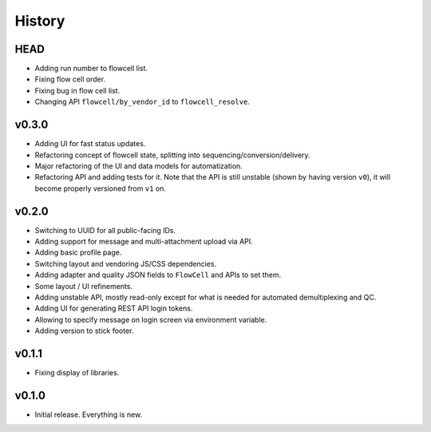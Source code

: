 =======
History
=======

----
HEAD
----

- Adding run number to flowcell list.
- Fixing flow cell order.
- Fixing bug in flow cell list.
- Changing API ``flowcell/by_vendor_id`` to ``flowcell_resolve``.

------
v0.3.0
------

- Adding UI for fast status updates.
- Refactoring concept of flowcell state, splitting into sequencing/conversion/delivery.
- Major refactoring of the UI and data models for automatization.
- Refactoring API and adding tests for it.
  Note that the API is still unstable (shown by having version ``v0``), it will become properly versioned from ``v1`` on.

------
v0.2.0
------

- Switching to UUID for all public-facing IDs.
- Adding support for message and multi-attachment upload via API.
- Adding basic profile page.
- Switching layout and vendoring JS/CSS dependencies.
- Adding adapter and quality JSON fields to ``FlowCell`` and APIs to set them.
- Some layout / UI refinements.
- Adding unstable API, mostly read-only except for what is needed for automated demultiplexing and QC.
- Adding UI for generating REST API login tokens.
- Allowing to specify message on login screen via environment variable.
- Adding version to stick footer.

------
v0.1.1
------

- Fixing display of libraries.

------
v0.1.0
------

- Initial release. Everything is new.
